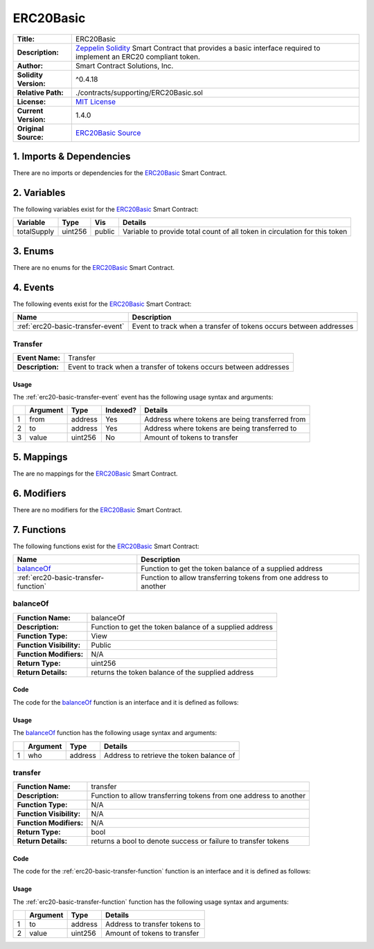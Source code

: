 .. ------------------------------------------------------------------------------------------------
.. ERC20BASIC
.. ------------------------------------------------------------------------------------------------

.. _erc20-basic:

ERC20Basic
---------------------------------------

+-----------------------+-------------------------------------------------------------------------+
| **Title:**            | ERC20Basic                                                              |
+-----------------------+-------------------------------------------------------------------------+
| **Description:**      | `Zeppelin Solidity`_ Smart Contract that provides a basic interface     |
|                       | required to implement an ERC20 compliant token.                         |
+-----------------------+-------------------------------------------------------------------------+
| **Author:**           | Smart Contract Solutions, Inc.                                          |
+-----------------------+-------------------------------------------------------------------------+
| **Solidity Version:** | ^0.4.18                                                                 |
+-----------------------+-------------------------------------------------------------------------+
| **Relative Path:**    | ./contracts/supporting/ERC20Basic.sol                                   |
+-----------------------+-------------------------------------------------------------------------+
| **License:**          | `MIT License`_                                                          |
+-----------------------+-------------------------------------------------------------------------+
| **Current Version:**  | 1.4.0                                                                   |
+-----------------------+-------------------------------------------------------------------------+
| **Original Source:**  | `ERC20Basic Source`_                                                    |
+-----------------------+-------------------------------------------------------------------------+

.. ------------------------------------------------------------------------------------------------

.. _erc20-basic-imports:

1. Imports & Dependencies
~~~~~~~~~~~~~~~~~~~~~~~~~~~~~~~~~~~~~~~

There are no imports or dependencies for the `ERC20Basic`_ Smart Contract.

.. ------------------------------------------------------------------------------------------------

.. _erc20-basic-variables:

2. Variables
~~~~~~~~~~~~~~~~~~~~~~~~~~~~~~~~~~~~~~~

The following variables exist for the `ERC20Basic`_ Smart Contract:

+--------------+----------+---------+-------------------------------------------------------------+
| **Variable** | **Type** | **Vis** | **Details**                                                 |
+--------------+----------+---------+-------------------------------------------------------------+
| totalSupply  | uint256  |  public | Variable to provide total count of all token in circulation |
|              |          |         | for this token                                              |
+--------------+----------+---------+-------------------------------------------------------------+

.. ------------------------------------------------------------------------------------------------

.. _erc20-basic-enums:

3. Enums
~~~~~~~~~~~~~~~~~~~~~~~~~~~~~~~~~~~~~~~

There are no enums for the `ERC20Basic`_ Smart Contract.

.. ------------------------------------------------------------------------------------------------

.. _erc20-basic-events:

4. Events
~~~~~~~~~~~~~~~~~~~~~~~~~~~~~~~~~~~~~~~

The following events exist for the `ERC20Basic`_ Smart Contract:

+-----------------------------------+-------------------------------------------------------------+
| **Name**                          | **Description**                                             |
+-----------------------------------+-------------------------------------------------------------+
| :ref:`erc20-basic-transfer-event` | Event to track when a transfer of tokens occurs between     |
|                                   | addresses                                                   |
+-----------------------------------+-------------------------------------------------------------+

.. ------------------------------------------------------------------------------------------------

.. _erc20-basic-transfer-event:

Transfer
'''''''''''''''''''''

+------------------+------------------------------------------------------------------------------+
| **Event Name:**  | Transfer                                                                     |
+------------------+------------------------------------------------------------------------------+
| **Description:** | Event to track when a transfer of tokens occurs between addresses            |
+------------------+------------------------------------------------------------------------------+

Usage
^^^^^^^^^^^^^^^^^^^^^

The :ref:`erc20-basic-transfer-event` event has the following usage syntax and arguments:

+---+--------------+----------+--------------+----------------------------------------------------+
|   | **Argument** | **Type** | **Indexed?** | **Details**                                        |
+---+--------------+----------+--------------+----------------------------------------------------+
| 1 |  from        | address  | Yes          | Address where tokens are being transferred from    |
+---+--------------+----------+--------------+----------------------------------------------------+
| 2 |  to          | address  | Yes          | Address where tokens are being transferred to      |
+---+--------------+----------+--------------+----------------------------------------------------+
| 3 |  value       | uint256  | No           | Amount of tokens to transfer                       |
+---+--------------+----------+--------------+----------------------------------------------------+

.. code-block:: c
    :caption: **Transfer Usage Example**

    Transfer(0x123456789abcdefghijklmnopqrstuvwxyz98765, 
             0x123456789abcdefghijklmnopqrstuvwxyz12345, 
             100);

.. ------------------------------------------------------------------------------------------------

.. _erc20-basic-mappings:

5. Mappings
~~~~~~~~~~~~~~~~~~~~~~~~~~~~~~~~~~~~~~~

The are no mappings for the `ERC20Basic`_ Smart Contract.

.. ------------------------------------------------------------------------------------------------

.. _erc20-basic-modifiers:

6. Modifiers
~~~~~~~~~~~~~~~~~~~~~~~~~~~~~~~~~~~~~~~

There are no modifiers for the `ERC20Basic`_ Smart Contract.

.. ------------------------------------------------------------------------------------------------

.. _erc20-basic-functions:

7. Functions
~~~~~~~~~~~~~~~~~~~~~~~~~~~~~~~~~~~~~~~

The following functions exist for the `ERC20Basic`_ Smart Contract:

+--------------------------------------+----------------------------------------------------------+
| **Name**                             | **Description**                                          |
+--------------------------------------+----------------------------------------------------------+
| `balanceOf`_                         | Function to get the token balance of a supplied address  |
+--------------------------------------+----------------------------------------------------------+
| :ref:`erc20-basic-transfer-function` | Function to allow transferring tokens from one address   | 
|                                      | to another                                               |
+--------------------------------------+----------------------------------------------------------+

.. ------------------------------------------------------------------------------------------------

.. _erc20-basic-balance-of:

balanceOf
''''''''''''''''''''''''''''''''

+--------------------------+----------------------------------------------------------------------+
| **Function Name:**       | balanceOf                                                            |
+--------------------------+----------------------------------------------------------------------+
| **Description:**         | Function to get the token balance of a supplied address              |
+--------------------------+----------------------------------------------------------------------+
| **Function Type:**       | View                                                                 |
+--------------------------+----------------------------------------------------------------------+
| **Function Visibility:** | Public                                                               |
+--------------------------+----------------------------------------------------------------------+
| **Function Modifiers:**  | N/A                                                                  |
+--------------------------+----------------------------------------------------------------------+
| **Return Type:**         | uint256                                                              |
+--------------------------+----------------------------------------------------------------------+
| **Return Details:**      | returns the token balance of the supplied address                    |
+--------------------------+----------------------------------------------------------------------+

Code
^^^^^^^^^^^^^^^^^^^^^

The code for the `balanceOf`_ function is an interface and it is defined as follows:

.. code-block:: c
    :caption: **balanceOf 1.4.0 Code**

    function balanceOf(address who) public view returns (uint256);

Usage
^^^^^^^^^^^^^^^^^^^^^

The `balanceOf`_ function has the following usage syntax and arguments:

+---+--------------+----------+-------------------------------------------------------------------+
|   | **Argument** | **Type** | **Details**                                                       |
+---+--------------+----------+-------------------------------------------------------------------+
| 1 | who          | address  | Address to retrieve the token balance of                          |
+---+--------------+----------+-------------------------------------------------------------------+

.. code-block:: c
    :caption: **allowance Usage Example**

    balanceOf(0x123456789abcdefghijklmnopqrstuvwxyz98765);

.. ------------------------------------------------------------------------------------------------

.. _erc20-basic-transfer-function:

transfer
''''''''''''''''''''''''''''''''

+--------------------------+----------------------------------------------------------------------+
| **Function Name:**       | transfer                                                             |
+--------------------------+----------------------------------------------------------------------+
| **Description:**         | Function to allow transferring tokens from one address to another    |
+--------------------------+----------------------------------------------------------------------+
| **Function Type:**       | N/A                                                                  |
+--------------------------+----------------------------------------------------------------------+
| **Function Visibility:** | N/A                                                                  |
+--------------------------+----------------------------------------------------------------------+
| **Function Modifiers:**  | N/A                                                                  |
+--------------------------+----------------------------------------------------------------------+
| **Return Type:**         | bool                                                                 |
+--------------------------+----------------------------------------------------------------------+
| **Return Details:**      | returns a bool to denote success or failure to transfer tokens       |
+--------------------------+----------------------------------------------------------------------+

Code
^^^^^^^^^^^^^^^^^^^^^

The code for the :ref:`erc20-basic-transfer-function` function is an interface and it is defined as follows:

.. code-block:: c
    :caption: **transfer 1.4.0 Code**

    function transfer(address to, uint256 value) public returns (bool);

Usage
^^^^^^^^^^^^^^^^^^^^^

The :ref:`erc20-basic-transfer-function` function has the following usage syntax and arguments:

+---+--------------+----------+-------------------------------------------------------------------+
|   | **Argument** | **Type** | **Details**                                                       |
+---+--------------+----------+-------------------------------------------------------------------+
| 1 | to           | address  | Address to transfer tokens to                                     |
+---+--------------+----------+-------------------------------------------------------------------+
| 2 | value        | uint256  | Amount of tokens to transfer                                      |
+---+--------------+----------+-------------------------------------------------------------------+

.. code-block:: c
    :caption: **transfer Usage Example**

     transfer(0x123456789abcdefghijklmnopqrstuvwxyz98765, 100);

.. ------------------------------------------------------------------------------------------------
.. URLs used throughout this page
.. ------------------------------------------------------------------------------------------------

.. _Zeppelin Solidity: https://github.com/OpenZeppelin/zeppelin-solidity
.. _MIT License: https://raw.githubusercontent.com/OpenZeppelin/zeppelin-solidity/master/LICENSE
.. _ERC20Basic Source: https://raw.githubusercontent.com/OpenZeppelin/zeppelin-solidity/v1.4.0/contracts/token/ERC20Basic.sol

.. ------------------------------------------------------------------------------------------------
.. END OF ERC20BASIC
.. ------------------------------------------------------------------------------------------------